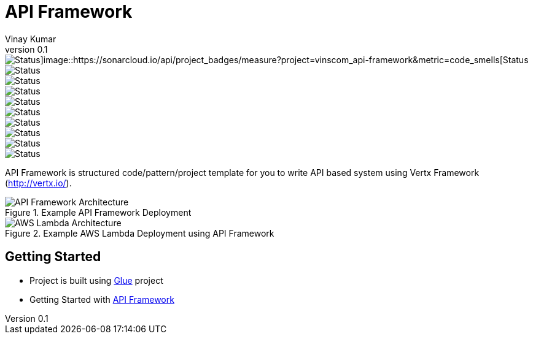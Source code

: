 = API Framework
Vinay Kumar
v0.1

image::https://sonarcloud.io/api/project_badges/measure?project=vinscom_api-framework&metric=bugs[Status]image::https://sonarcloud.io/api/project_badges/measure?project=vinscom_api-framework&metric=code_smells[Status]
image::https://sonarcloud.io/api/project_badges/measure?project=vinscom_api-framework&metric=coverage[Status]
image::https://sonarcloud.io/api/project_badges/measure?project=vinscom_api-framework&metric=duplicated_lines_density[Status]
image::https://sonarcloud.io/api/project_badges/measure?project=vinscom_api-framework&metric=ncloc[Status]
image::https://sonarcloud.io/api/project_badges/measure?project=vinscom_api-framework&metric=sqale_rating[Status]
image::https://sonarcloud.io/api/project_badges/measure?project=vinscom_api-framework&metric=alert_status[Status]
image::https://sonarcloud.io/api/project_badges/measure?project=vinscom_api-framework&metric=reliability_rating[Status]
image::https://sonarcloud.io/api/project_badges/measure?project=vinscom_api-framework&metric=security_rating[Status]
image::https://sonarcloud.io/api/project_badges/measure?project=vinscom_api-framework&metric=sqale_index[Status]
image::https://sonarcloud.io/api/project_badges/measure?project=vinscom_api-framework&metric=vulnerabilities[Status]

API Framework is structured code/pattern/project template for you to write API based
system using Vertx Framework (http://vertx.io/).

.Example API Framework Deployment
image::./docs/images/api-framwork-request-handling.png[API Framework Architecture]

.Example AWS Lambda Deployment using API Framework
image::./docs/images/aws-lambda-request-handling.png[AWS Lambda Architecture]

== Getting Started

- Project is built using https://vinscom.github.io/glue/[Glue] project
- Getting Started with https://vinscom.github.io/api-framework-start/[API Framework]
